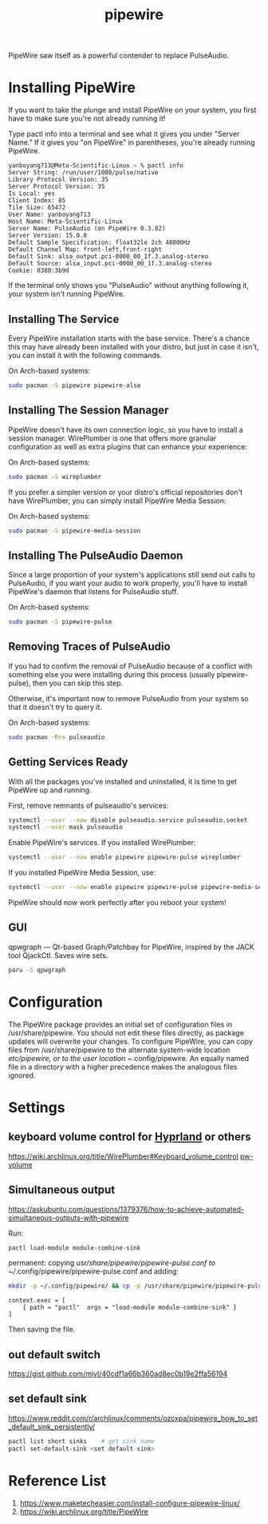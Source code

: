 :PROPERTIES:
:ID:       388bccf8-83e8-41ea-8440-f8758cc5146b
:END:
#+title: pipewire

PipeWire saw itself as a powerful contender to replace PulseAudio.

* Installing PipeWire
If you want to take the plunge and install PipeWire on your system, you first have to make sure you're not already running it!

Type pactl info into a terminal and see what it gives you under "Server Name." If it gives you "on PipeWire" in parentheses, you're already running PipeWire.
#+begin_src console
yanboyang713@Meta-Scientific-Linux ~ % pactl info
Server String: /run/user/1000/pulse/native
Library Protocol Version: 35
Server Protocol Version: 35
Is Local: yes
Client Index: 85
Tile Size: 65472
User Name: yanboyang713
Host Name: Meta-Scientific-Linux
Server Name: PulseAudio (on PipeWire 0.3.82)
Server Version: 15.0.0
Default Sample Specification: float32le 2ch 48000Hz
Default Channel Map: front-left,front-right
Default Sink: alsa_output.pci-0000_00_1f.3.analog-stereo
Default Source: alsa_input.pci-0000_00_1f.3.analog-stereo
Cookie: 0380:3b9d
#+end_src
If the terminal only shows you "PulseAudio" without anything following it, your system isn't running PipeWire.

** Installing The Service
Every PipeWire installation starts with the base service. There's a chance this may have already been installed with your distro, but just in case it isn't, you can install it with the following commands.

On Arch-based systems:
#+begin_src bash
  sudo pacman -S pipewire pipewire-alsa
#+end_src

** Installing The Session Manager
PipeWire doesn't have its own connection logic, so you have to install a session manager. WirePlumber is one that offers more granular configuration as well as extra plugins that can enhance your experience:

On Arch-based systems:
#+begin_src bash
sudo pacman -S wireplumber
#+end_src

If you prefer a simpler version or your distro's official repositories don't have WirePlumber, you can simply install PipeWire Media Session:

On Arch-based systems:
#+begin_src bash
sudo pacman -S pipewire-media-session
#+end_src

** Installing The PulseAudio Daemon
Since a large proportion of your system's applications still send out calls to PulseAudio, if you want your audio to work properly, you'll have to install PipeWire's daemon that listens for PulseAudio stuff.

On Arch-based systems:

#+begin_src bash
sudo pacman -S pipewire-pulse
#+end_src

** Removing Traces of PulseAudio
If you had to confirm the removal of PulseAudio because of a conflict with something else you were installing during this process (usually pipewire-pulse), then you can skip this step.

Otherwise, it's important now to remove PulseAudio from your system so that it doesn't try to query it.

On Arch-based systems:
#+begin_src bash
sudo pacman -Rns pulseaudio
#+end_src

** Getting Services Ready
With all the packages you've installed and uninstalled, it is time to get PipeWire up and running.

First, remove remnants of pulseaudio's services:
#+begin_src bash
systemctl --user --now disable pulseaudio.service pulseaudio.socket
systemctl --user mask pulseaudio
#+end_src

Enable PipeWire's services. If you installed WirePlumber:
#+begin_src bash
systemctl --user --now enable pipewire pipewire-pulse wireplumber
#+end_src

If you installed PipeWire Media Session, use:
#+begin_src bash
systemctl --user --now enable pipewire pipewire-pulse pipewire-media-session
#+end_src
PipeWire should now work perfectly after you reboot your system!

** GUI
qpwgraph — Qt-based Graph/Patchbay for PipeWire, inspired by the JACK tool QjackCtl. Saves wire sets.
#+begin_src bash
paru -S qpwgraph
#+end_src

* Configuration
The PipeWire package provides an initial set of configuration files in /usr/share/pipewire. You should not edit these files directly, as package updates will overwrite your changes. To configure PipeWire, you can copy files from /usr/share/pipewire to the alternate system-wide location /etc/pipewire, or to the user location ~/.config/pipewire. An equally named file in a directory with a higher precedence makes the analogous files ignored.

* Settings
** keyboard volume control for [[id:46ff078d-0aa4-42a8-a300-07c444184f27][Hyprland]] or others
https://wiki.archlinux.org/title/WirePlumber#Keyboard_volume_control
[[https://github.com/smasher164/pw-volume][pw-volume]]

** Simultaneous output
https://askubuntu.com/questions/1379376/how-to-achieve-automated-simultaneous-outputs-with-pipewire

Run:
#+begin_src bash
  pactl load-module module-combine-sink
#+end_src

permanent:
copying /usr/share/pipewire/pipewire-pulse.conf to ~//.config/pipewire/pipewire-pulse.conf and adding:
#+begin_src bash
  mkdir -p ~/.config/pipewire/ && cp -p /usr/share/pipewire/pipewire-pulse.conf ~/.config/pipewire/pipewire-pulse.conf
#+end_src

#+begin_src file
context.exec = [
    { path = "pactl"  args = "load-module module-combine-sink" }
]
#+end_src
Then saving the file.

** out default switch
https://gist.github.com/miyl/40cdf1a66b360ad8ec0b19e2ffa56194

** set default sink
https://www.reddit.com/r/archlinux/comments/ozcxpa/pipewire_how_to_set_default_sink_persistently/

#+begin_src bash
pactl list short sinks    # get sink name
pactl set-default-sink <set default sink>
#+end_src

* Reference List
1. https://www.maketecheasier.com/install-configure-pipewire-linux/
2. https://wiki.archlinux.org/title/PipeWire
